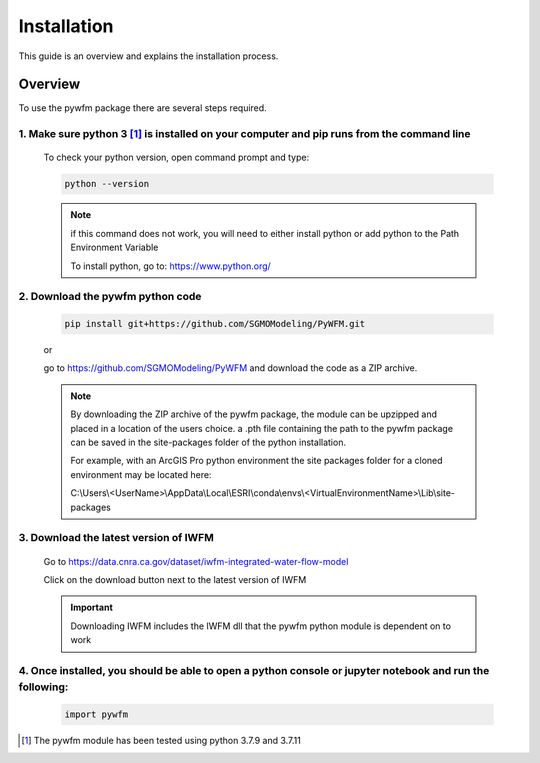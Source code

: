 ############
Installation
############

This guide is an overview and explains the installation process.

********
Overview
********

To use the pywfm package there are several steps required.


1. Make sure python 3 [#pythonversion]_ is installed on your computer and pip runs from the command line
========================================================================================================

   To check your python version, open command prompt and type:

   .. code-block:: bash
   
      python --version

   .. image:: ../_static/checkpythonversion.png
      :alt: command prompt window showing command to check python version

   .. note::
      if this command does not work, you will need to either install python or add python to the Path Environment Variable

      To install python, go to: https://www.python.org/




2. Download the pywfm python code
===================================

   .. code-block:: bash
      
	  pip install git+https://github.com/SGMOModeling/PyWFM.git

   or

   go to https://github.com/SGMOModeling/PyWFM and download the code as a ZIP archive.

   .. image:: ../_static/CodeDownload.png
      :alt: github link to download pywfm module

   .. note::
      By downloading the ZIP archive of the pywfm package, the module can be upzipped and placed 
      in a location of the users choice. a .pth file containing the path to the pywfm package can 
      be saved in the site-packages folder of the python installation.

      For example, with an ArcGIS Pro python environment the site packages folder for a cloned
      environment may be located here:

      C:\\Users\\<UserName>\\AppData\\Local\\ESRI\\conda\\envs\\<VirtualEnvironmentName>\\Lib\\site-packages




3. Download the latest version of IWFM
======================================

   Go to https://data.cnra.ca.gov/dataset/iwfm-integrated-water-flow-model

   Click on the download button next to the latest version of IWFM

   .. image:: ../_static/DownloadIWFM.png
      :alt: Download IWFM from the CNRA Open Data Platform

   .. important::
      Downloading IWFM includes the IWFM dll that the pywfm python module is dependent on to work


4. Once installed, you should be able to open a python console or jupyter notebook and run the following:
=========================================================================================================

   .. code-block:: py
      
	  import pywfm

.. rubric Footnotes

.. [#pythonversion] The pywfm module has been tested using python 3.7.9 and 3.7.11